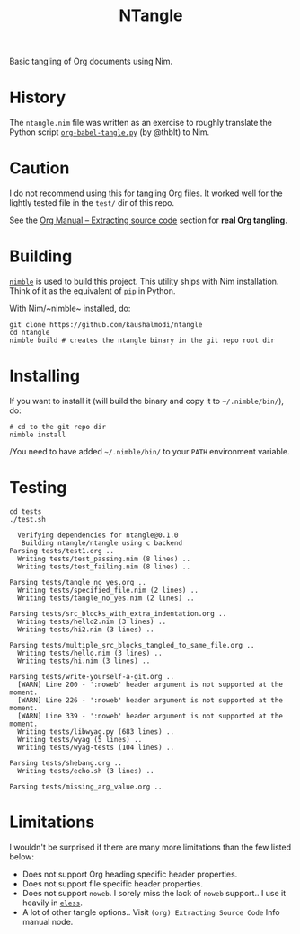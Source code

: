 #+title: NTangle

Basic tangling of Org documents using Nim.

* History
The ~ntangle.nim~ file was written as an exercise to roughly translate the
Python script [[https://github.com/thblt/org-babel-tangle.py][~org-babel-tangle.py~]] (by @thblt) to Nim.
* Caution
I do not recommend using this for tangling Org files. It worked well for the
lightly tested file in the ~test/~ dir of this repo.

See the [[https://orgmode.org/manual/Extracting-source-code.html][Org Manual -- Extracting source code]] section for *real Org tangling*.
* Building
[[https://github.com/nim-lang/nimble][~nimble~]] is used to build this project. This utility ships with Nim
installation. Think of it as the equivalent of ~pip~ in Python.

With Nim/~nimble~ installed, do:
#+begin_example
git clone https://github.com/kaushalmodi/ntangle
cd ntangle
nimble build # creates the ntangle binary in the git repo root dir
#+end_example
* Installing
If you want to install it (will build the binary and copy it to
=~/.nimble/bin/=), do:
#+begin_example
# cd to the git repo dir
nimble install
#+end_example

/You need to have added =~/.nimble/bin/= to your ~PATH~ environment
variable.
* Testing
#+begin_src shell :results output verbatim
cd tests
./test.sh
#+end_src

#+begin_example
  Verifying dependencies for ntangle@0.1.0
   Building ntangle/ntangle using c backend
Parsing tests/test1.org ..
  Writing tests/test_passing.nim (8 lines) ..
  Writing tests/test_failing.nim (8 lines) ..

Parsing tests/tangle_no_yes.org ..
  Writing tests/specified_file.nim (2 lines) ..
  Writing tests/tangle_no_yes.nim (2 lines) ..

Parsing tests/src_blocks_with_extra_indentation.org ..
  Writing tests/hello2.nim (3 lines) ..
  Writing tests/hi2.nim (3 lines) ..

Parsing tests/multiple_src_blocks_tangled_to_same_file.org ..
  Writing tests/hello.nim (3 lines) ..
  Writing tests/hi.nim (3 lines) ..

Parsing tests/write-yourself-a-git.org ..
  [WARN] Line 200 - ':noweb' header argument is not supported at the moment.
  [WARN] Line 226 - ':noweb' header argument is not supported at the moment.
  [WARN] Line 339 - ':noweb' header argument is not supported at the moment.
  Writing tests/libwyag.py (683 lines) ..
  Writing tests/wyag (5 lines) ..
  Writing tests/wyag-tests (104 lines) ..

Parsing tests/shebang.org ..
  Writing tests/echo.sh (3 lines) ..

Parsing tests/missing_arg_value.org ..
#+end_example
* Limitations
I wouldn't be surprised if there are many more limitations than the
few listed below:
- Does not support Org heading specific header properties.
- Does not support file specific header properties.
- Does not support ~noweb~. I sorely miss the lack of ~noweb~
  support.. I use it heavily in [[https://github.com/kaushalmodi/eless][~eless~]].
- A lot of other tangle options.. Visit ~(org) Extracting Source Code~
  Info manual node.
